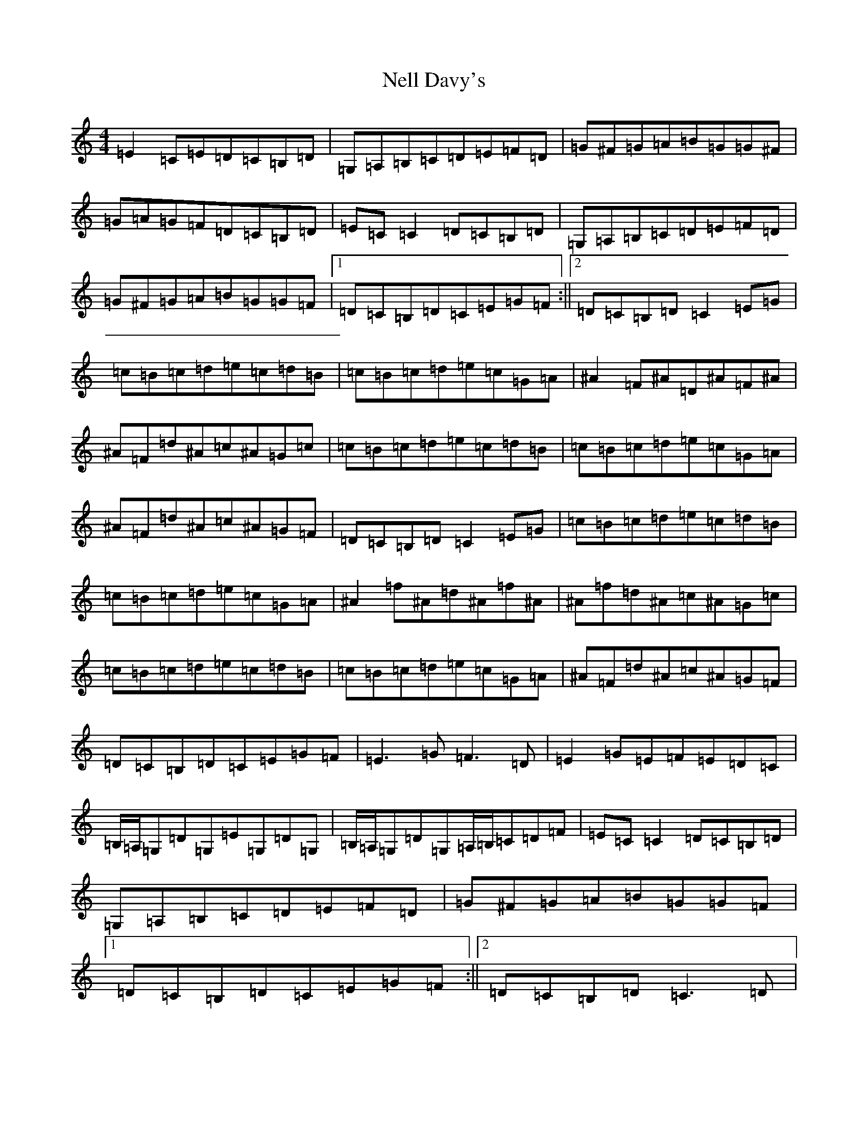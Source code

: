 X: 15333
T: Nell Davy's
S: https://thesession.org/tunes/9390#setting9390
Z: G Major
R: reel
M: 4/4
L: 1/8
K: C Major
=E2=C=E=D=C=B,=D|=G,=A,=B,=C=D=E=F=D|=G^F=G=A=B=G=G^F|=G=A=G=F=D=C=B,=D|=E=C=C2=D=C=B,=D|=G,=A,=B,=C=D=E=F=D|=G^F=G=A=B=G=G=F|1=D=C=B,=D=C=E=G=F:||2=D=C=B,=D=C2=E=G|=c=B=c=d=e=c=d=B|=c=B=c=d=e=c=G=A|^A2=F^A=D^A=F^A|^A=F=d^A=c^A=G=c|=c=B=c=d=e=c=d=B|=c=B=c=d=e=c=G=A|^A=F=d^A=c^A=G=F|=D=C=B,=D=C2=E=G|=c=B=c=d=e=c=d=B|=c=B=c=d=e=c=G=A|^A2=f^A=d^A=f^A|^A=f=d^A=c^A=G=c|=c=B=c=d=e=c=d=B|=c=B=c=d=e=c=G=A|^A=F=d^A=c^A=G=F|=D=C=B,=D=C=E=G=F|=E3=G=F3=D|=E2=G=E=F=E=D=C|=B,/2=A,/2=G,=D=G,=E=G,=D=G,|=B,/2=A,/2=G,=D=G,=A,/2=B,/2=C=D=F|=E=C=C2=D=C=B,=D|=G,=A,=B,=C=D=E=F=D|=G^F=G=A=B=G=G=F|1=D=C=B,=D=C=E=G=F:||2=D=C=B,=D=C3=D|